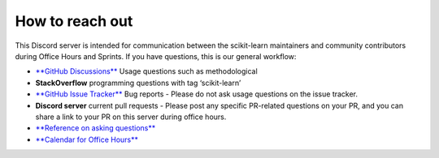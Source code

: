 .. _reach_out:

===========================
How to reach out
===========================

This Discord server is intended for communication between the scikit-learn maintainers and community contributors during Office Hours and Sprints.
If you have questions, this is our general workflow:

- `**GitHub Discussions** <https://github.com/scikit-learn/scikit-learn/discussions>`_
  Usage questions such as methodological

- **StackOverflow**
  programming questions with tag ‘scikit-learn’

- `**GitHub Issue Tracker** <https://github.com/scikit-learn/scikit-learn/issues>`_
  Bug reports - Please do not ask usage questions on the issue tracker.

- **Discord server**
  current pull requests - Please post any specific PR-related questions on your PR, and you can share a link to your PR on this server during office hours.

- `**Reference on asking questions** <http://matthewrocklin.com/blog/2019/02/28/slack-github>`_

- `**Calendar for Office Hours** <https://blog.scikit-learn.org/calendar/>`_
